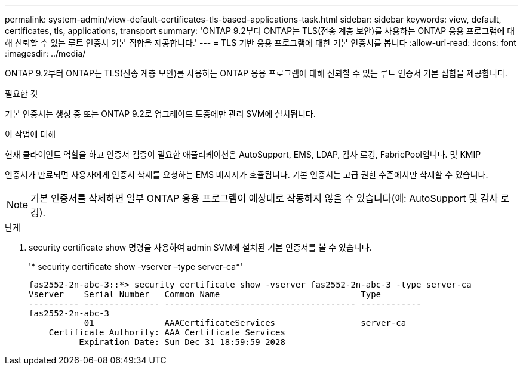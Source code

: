 ---
permalink: system-admin/view-default-certificates-tls-based-applications-task.html 
sidebar: sidebar 
keywords: view, default, certificates, tls, applications, transport 
summary: 'ONTAP 9.2부터 ONTAP는 TLS(전송 계층 보안)를 사용하는 ONTAP 응용 프로그램에 대해 신뢰할 수 있는 루트 인증서 기본 집합을 제공합니다.' 
---
= TLS 기반 응용 프로그램에 대한 기본 인증서를 봅니다
:allow-uri-read: 
:icons: font
:imagesdir: ../media/


[role="lead"]
ONTAP 9.2부터 ONTAP는 TLS(전송 계층 보안)를 사용하는 ONTAP 응용 프로그램에 대해 신뢰할 수 있는 루트 인증서 기본 집합을 제공합니다.

.필요한 것
기본 인증서는 생성 중 또는 ONTAP 9.2로 업그레이드 도중에만 관리 SVM에 설치됩니다.

.이 작업에 대해
현재 클라이언트 역할을 하고 인증서 검증이 필요한 애플리케이션은 AutoSupport, EMS, LDAP, 감사 로깅, FabricPool입니다. 및 KMIP

인증서가 만료되면 사용자에게 인증서 삭제를 요청하는 EMS 메시지가 호출됩니다. 기본 인증서는 고급 권한 수준에서만 삭제할 수 있습니다.

[NOTE]
====
기본 인증서를 삭제하면 일부 ONTAP 응용 프로그램이 예상대로 작동하지 않을 수 있습니다(예: AutoSupport 및 감사 로깅).

====
.단계
. security certificate show 명령을 사용하여 admin SVM에 설치된 기본 인증서를 볼 수 있습니다.
+
'* security certificate show -vserver –type server-ca*'

+
[listing]
----

fas2552-2n-abc-3::*> security certificate show -vserver fas2552-2n-abc-3 -type server-ca
Vserver    Serial Number   Common Name                            Type
---------- --------------- -------------------------------------- ------------
fas2552-2n-abc-3
           01              AAACertificateServices                 server-ca
    Certificate Authority: AAA Certificate Services
          Expiration Date: Sun Dec 31 18:59:59 2028
----

